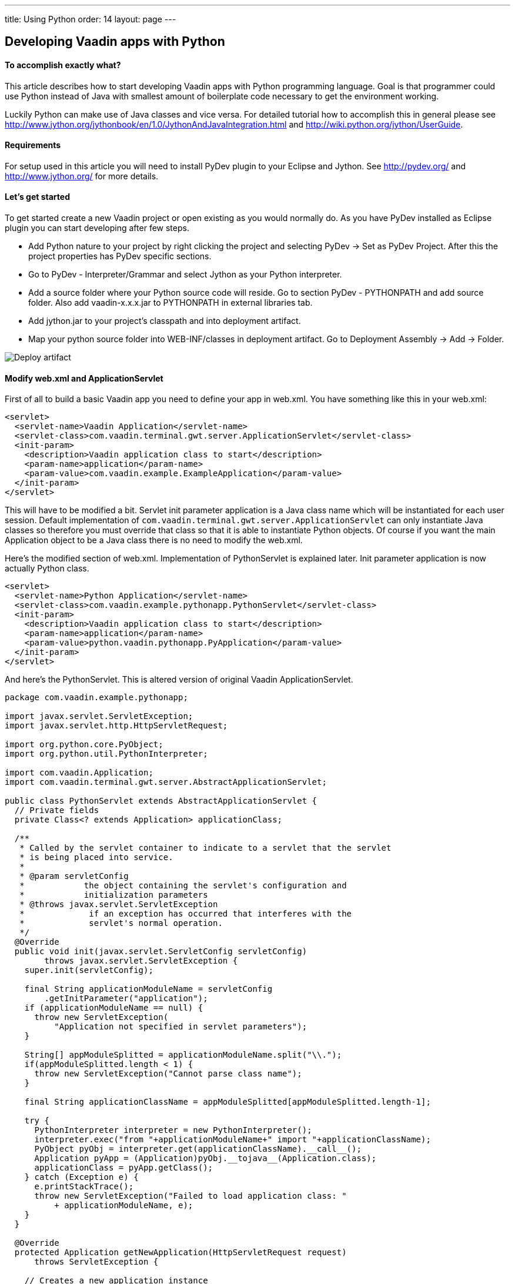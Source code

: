 ---
title: Using Python
order: 14
layout: page
---

[[developing-vaadin-apps-with-python]]
Developing Vaadin apps with Python
----------------------------------

[[to-accomplish-exactly-what]]
To accomplish exactly what?
^^^^^^^^^^^^^^^^^^^^^^^^^^^

This article describes how to start developing Vaadin apps with Python
programming language. Goal is that programmer could use Python instead
of Java with smallest amount of boilerplate code necessary to get the
environment working.

Luckily Python can make use of Java classes and vice versa. For detailed
tutorial how to accomplish this in general please see
http://www.jython.org/jythonbook/en/1.0/JythonAndJavaIntegration.html
and http://wiki.python.org/jython/UserGuide.

[[requirements]]
Requirements
^^^^^^^^^^^^

For setup used in this article you will need to install PyDev plugin to
your Eclipse and Jython. See http://pydev.org/ and
http://www.jython.org/ for more details.

[[lets-get-started]]
Let's get started
^^^^^^^^^^^^^^^^^

To get started create a new Vaadin project or open existing as you would
normally do. As you have PyDev installed as Eclipse plugin you can start
developing after few steps.

* Add Python nature to your project by right clicking the project and
selecting PyDev -> Set as PyDev Project. After this the project
properties has PyDev specific sections.

* Go to PyDev - Interpreter/Grammar and select Jython as your Python
interpreter.

* Add a source folder where your Python source code will reside. Go to
section PyDev - PYTHONPATH and add source folder. Also add
vaadin-x.x.x.jar to PYTHONPATH in external libraries tab.

* Add jython.jar to your project's classpath and into deployment
artifact.

* Map your python source folder into WEB-INF/classes in deployment
artifact. Go to Deployment Assembly -> Add -> Folder.

image:img/deployartifact.png[Deploy artifact]

[[modify-web.xml-and-applicationservlet]]
Modify web.xml and ApplicationServlet
^^^^^^^^^^^^^^^^^^^^^^^^^^^^^^^^^^^^^

First of all to build a basic Vaadin app you need to define your app in
web.xml. You have something like this in your web.xml:

[source,xml]
....
<servlet>
  <servlet-name>Vaadin Application</servlet-name>
  <servlet-class>com.vaadin.terminal.gwt.server.ApplicationServlet</servlet-class>
  <init-param>
    <description>Vaadin application class to start</description>
    <param-name>application</param-name>
    <param-value>com.vaadin.example.ExampleApplication</param-value>
  </init-param>
</servlet>
....

This will have to be modified a bit. Servlet init parameter application
is a Java class name which will be instantiated for each user session.
Default implementation of
`com.vaadin.terminal.gwt.server.ApplicationServlet` can only instantiate
Java classes so therefore you must override that class so that it is
able to instantiate Python objects. Of course if you want the main
Application object to be a Java class there is no need to modify the
web.xml.

Here's the modified section of web.xml. Implementation of PythonServlet
is explained later. Init parameter application is now actually Python
class.

[source,xml]
....
<servlet>
  <servlet-name>Python Application</servlet-name>
  <servlet-class>com.vaadin.example.pythonapp.PythonServlet</servlet-class>
  <init-param>
    <description>Vaadin application class to start</description>
    <param-name>application</param-name>
    <param-value>python.vaadin.pythonapp.PyApplication</param-value>
  </init-param>
</servlet>
....

And here's the PythonServlet. This is altered version of original Vaadin
ApplicationServlet.

[source,java]
....
package com.vaadin.example.pythonapp;

import javax.servlet.ServletException;
import javax.servlet.http.HttpServletRequest;

import org.python.core.PyObject;
import org.python.util.PythonInterpreter;

import com.vaadin.Application;
import com.vaadin.terminal.gwt.server.AbstractApplicationServlet;

public class PythonServlet extends AbstractApplicationServlet {
  // Private fields
  private Class<? extends Application> applicationClass;

  /**
   * Called by the servlet container to indicate to a servlet that the servlet
   * is being placed into service.
   *
   * @param servletConfig
   *            the object containing the servlet's configuration and
   *            initialization parameters
   * @throws javax.servlet.ServletException
   *             if an exception has occurred that interferes with the
   *             servlet's normal operation.
   */
  @Override
  public void init(javax.servlet.ServletConfig servletConfig)
        throws javax.servlet.ServletException {
    super.init(servletConfig);

    final String applicationModuleName = servletConfig
        .getInitParameter("application");
    if (applicationModuleName == null) {
      throw new ServletException(
          "Application not specified in servlet parameters");
    }

    String[] appModuleSplitted = applicationModuleName.split("\\.");
    if(appModuleSplitted.length < 1) {
      throw new ServletException("Cannot parse class name");
    }

    final String applicationClassName = appModuleSplitted[appModuleSplitted.length-1];

    try {
      PythonInterpreter interpreter = new PythonInterpreter();
      interpreter.exec("from "+applicationModuleName+" import "+applicationClassName);
      PyObject pyObj = interpreter.get(applicationClassName).__call__();
      Application pyApp = (Application)pyObj.__tojava__(Application.class);
      applicationClass = pyApp.getClass();
    } catch (Exception e) {
      e.printStackTrace();
      throw new ServletException("Failed to load application class: "
          + applicationModuleName, e);
    }
  }

  @Override
  protected Application getNewApplication(HttpServletRequest request)
      throws ServletException {

    // Creates a new application instance
    try {
      final Application application = getApplicationClass().newInstance();

      return application;
    } catch (final IllegalAccessException e) {
      throw new ServletException("getNewApplication failed", e);
    } catch (final InstantiationException e) {
      throw new ServletException("getNewApplication failed", e);
    } catch (ClassNotFoundException e) {
      throw new ServletException("getNewApplication failed", e);
    }
  }

  @Override
  protected Class<? extends Application> getApplicationClass()
      throws ClassNotFoundException {
    return applicationClass;
  }
}
....

The most important part is the following. It uses Jython's
PythonInterpreter to instantiate and convert Python classes into Java
classes. Then Class object is stored for later use of creating new
instances of it on demand.

[source,java]
....
PythonInterpreter interpreter = new PythonInterpreter();
interpreter.exec("from "+applicationModuleName+" import "+applicationClassName);
PyObject pyObj = interpreter.get(applicationClassName).__call__();
Application pyApp = (Application)pyObj.__tojava__(Application.class);
....

Now the Python application for Vaadin is good to go. No more effort is
needed to get it running. So next we see how the application itself can
be written in Python.

[[python-style-application-object]]
Python style Application object
^^^^^^^^^^^^^^^^^^^^^^^^^^^^^^^

Creating an Application is pretty straightforward. You would write class
that is identical to the Java counterpart except it's syntax is Python.
Basic hello world application would look like this

[source,python]
....
from com.vaadin import Application
from com.vaadin.ui import Label
from com.vaadin.ui import Window

class PyApplication(Application):
  def __init__(self):
    pass

  def init(self):
    mainWindow = Window("Vaadin with Python")
    label = Label("Vaadin with Python")
    mainWindow.addComponent(label)
    self.setMainWindow(mainWindow)
....

[[event-listeners]]
Event listeners
^^^^^^^^^^^^^^^

Python does not have anonymous classes like Java and Vaadin's event
listeners rely heavily on implementing listener interfaces which are
very often done as anonymous classes. So therefore the closest
equivalent of

[source,java]
....
Button button = new Button("java button");
button.addListener(new Button.ClickListener() {
   public void buttonClick(ClickEvent event) {
      //Do something for the click
   }
});
....

is

[source,python]
....
button = Button("python button")
class listener(Button.ClickListener):
   def buttonClick(self, event):
      #do something for the click
button.addListener(listener())
....

Jython supports for some extend AWT/Swing-style event listeners but
however that mechanism is not compatible with Vaadin. Same problem
applies to just about anything else event listening interface in Java
libraries like Runnable or Callable. To reduce the resulted verbosity
some decorator code can be introduced like here
https://gist.github.com/sunng87/947926.

[[creating-custom-components]]
Creating custom components
^^^^^^^^^^^^^^^^^^^^^^^^^^

Creating custom Vaadin components is pretty much as straightforward as
the creation of Vaadin main application. Override the CustomComponent
class in similar manner as would be done with Java.

[source,python]
....
from com.vaadin.ui import CustomComponent
from com.vaadin.ui import VerticalLayout
from com.vaadin.ui import Label
from com.vaadin.ui import Button
from com.vaadin.terminal import ThemeResource

class PyComponent(CustomComponent, Button.ClickListener):
  def __init__(self):
    mainLayout = VerticalLayout()
    button = Button("click me to toggle the icon")
    self.label = Label()
    button.addListener(self)
    mainLayout.addComponent(self.label)
    mainLayout.addComponent(button)
    self.super__setCompositionRoot(mainLayout)

  def buttonClick(self, event):
    if self.label.getIcon() == None:
      self.label.setIcon(ThemeResource("../runo/icons/16/lock.png"));
    else:
      self.label.setIcon(None)
....

[[containers-and-pythonbeans]]
Containers and PythonBeans
^^^^^^^^^^^^^^^^^^^^^^^^^^

Although not Python style of doing things there are some occasions that
require use of beans.

Let's say that you would like to have a table which has it's content
retrieved from a set of beans. Content would be one row with two columns
where cells would contain strings "first" and "second" respectively. You
would write this code to create and fill the table.

[source,python]
....
table = Table()
container = BeanItemContainer(Bean().getClass())
bean = Bean()
bean.setFirst("first")
bean.setSecond("second")
container.addItem(bean)
table.setContainerDataSource(container)
....

and the Bean object would look like this

[source,python]
....
class Bean(JavaBean):
  def __init__(self):
    self.__first = None
    self.__second = None

  def getFirst(self):
    return self.__first

  def getSecond(self):
    return self.__second

  def setFirst(self, val):
    self.__first = val

  def setSecond(self, val):
    self.__second = val
....

and JavaBean

[source,java]
....
public interface JavaBean {
  String getFirst();
  void setFirst(String first);
  String getSecond();
  void setSecond(String second);
}
....

Note that in this example there is Java interface mixed into Python
code. That is because Jython in it's current (2.5.2) version does not
fully implement reflection API for python objects. Result without would
be a table that has no columns.

Implementing a Java interface adds necessary piece of information of
accessor methods so that bean item container can handle it.

[[filtering-container]]
Filtering container
^^^^^^^^^^^^^^^^^^^

Let's add filtering to previous example. Implement custom filter that
allows only bean that 'first' property is set to 'first'

[source,python]
....
container.addContainerFilter(PyFilter())

class PyFilter(Container.Filter):
  def appliesToProperty(self, propertyId):
    return True

  def passesFilter(self, itemId, item):
    prop = item.getItemProperty("first")
    if prop.getValue() == "first":
      return True
    else:
      return False
....

Again pretty straightforward.

[[debugging]]
Debugging
^^^^^^^^^

Debugging works as you would debug any Jython app remotely in a servlet
engine. See PyDev's manual for remote debugging at
http://pydev.org/manual_adv_remote_debugger.html.

Setting breakpoints directly via Eclipse IDE however does not work.
Application is started as a Java application and the debugger therefore
does not understand Python code.

[[final-thoughts]]
Final thoughts
^^^^^^^^^^^^^^

By using Jython it allows easy access from Python code to Java code
which makes it really straightforward to develop Vaadin apps with
Python.

Some corners are bit rough as they require mixing Java code or are not
possible to implement with Python as easily or efficiently than with
Java.

[[how-this-differs-from-muntjac]]
How this differs from Muntjac?
^^^^^^^^^^^^^^^^^^^^^^^^^^^^^^


https://pypi.python.org/pypi/Muntjac[Muntjac project]
is a python translation of Vaadin and it's goal is pretty much same as
this article's: To enable development of Vaadin apps with Python.

Muntjac's approach was to take Vaadin's Java source code and translate
it to Python while keeping the API intact or at least similar as
possible. While in this article the Vaadin itself is left as is.

Simple Python applications like shown above can be executed with Vaadin
or Muntjac. Application code should be compatible with both with small
package/namespace differences.

Muntjac requires no Jython but it also lacks the possibility to use Java
classes directly.

The problems we encountered above with requiring the use of mixed Java
code are currently present in Muntjac (v1.0.4) as well. For example the
BeanItemContainer is missing from the Muntjac at the moment.
